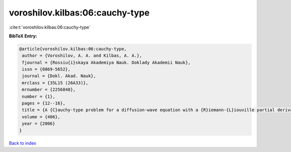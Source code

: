 voroshilov.kilbas:06:cauchy-type
================================

:cite:t:`voroshilov.kilbas:06:cauchy-type`

**BibTeX Entry:**

.. code-block:: bibtex

   @article{voroshilov.kilbas:06:cauchy-type,
    author = {Voroshilov, A. A. and Kilbas, A. A.},
    fjournal = {Rossiu{i}skaya Akademiya Nauk. Doklady Akademii Nauk},
    issn = {0869-5652},
    journal = {Dokl. Akad. Nauk},
    mrclass = {35L15 (26A33)},
    mrnumber = {2256848},
    number = {1},
    pages = {12--16},
    title = {A {C}auchy-type problem for a diffusion-wave equation with a {R}iemann-{L}iouville partial derivative},
    volume = {406},
    year = {2006}
   }

`Back to index <../By-Cite-Keys.html>`_
